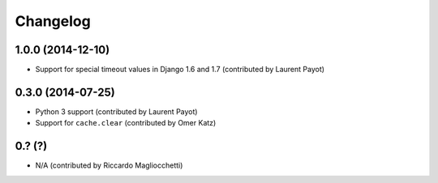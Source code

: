 Changelog
=========

1.0.0 (2014-12-10)
------------------

* Support for special timeout values in Django 1.6 and 1.7 (contributed by Laurent Payot)

0.3.0 (2014-07-25)
------------------

* Python 3 support (contributed by Laurent Payot)
* Support for ``cache.clear`` (contributed by Omer Katz)

0.? (?)
-------

* N/A (contributed by Riccardo Magliocchetti)

